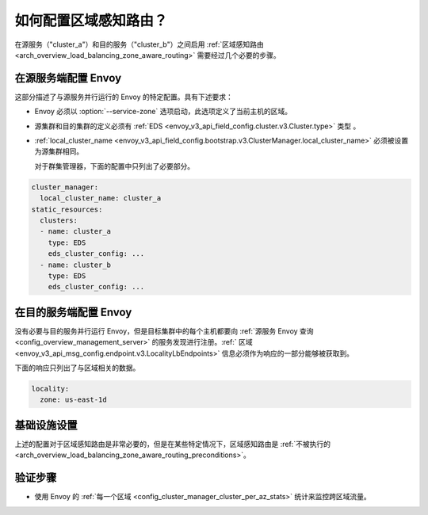 .. _common_configuration_zone_aware_routing:

如何配置区域感知路由？
======================================

在源服务（"cluster_a"）和目的服务（"cluster_b"）之间启用 :ref:`区域感知路由 <arch_overview_load_balancing_zone_aware_routing>` 需要经过几个必要的步骤。

在源服务端配置 Envoy
-----------------------------------------
这部分描述了与源服务并行运行的 Envoy 的特定配置。具有下述要求：

* Envoy 必须以 :option:`--service-zone` 选项启动，此选项定义了当前主机的区域。
* 源集群和目的集群的定义必须有 :ref:`EDS <envoy_v3_api_field_config.cluster.v3.Cluster.type>` 类型 。
* :ref:`local_cluster_name <envoy_v3_api_field_config.bootstrap.v3.ClusterManager.local_cluster_name>` 必须被设置为源集群相同。

  对于群集管理器，下面的配置中只列出了必要部分。

.. code-block:: yaml

  cluster_manager:
    local_cluster_name: cluster_a
  static_resources:
    clusters:
    - name: cluster_a
      type: EDS
      eds_cluster_config: ...
    - name: cluster_b
      type: EDS
      eds_cluster_config: ...

在目的服务端配置 Envoy
----------------------------------------------
没有必要与目的服务并行运行 Envoy，但是目标集群中的每个主机都要向 :ref:`源服务 Envoy 查询 <config_overview_management_server>` 的服务发现进行注册。:ref:` 区域 <envoy_v3_api_msg_config.endpoint.v3.LocalityLbEndpoints>` 信息必须作为响应的一部分能够被获取到。

下面的响应只列出了与区域相关的数据。

.. code-block:: yaml

  locality:
    zone: us-east-1d

基础设施设置
--------------------
上述的配置对于区域感知路由是非常必要的，但是在某些特定情况下，区域感知路由是 :ref:`不被执行的 <arch_overview_load_balancing_zone_aware_routing_preconditions>`。

验证步骤
------------------
* 使用 Envoy 的 :ref:`每一个区域 <config_cluster_manager_cluster_per_az_stats>` 统计来监控跨区域流量。
